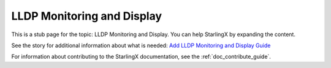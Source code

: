 ===========================
LLDP Monitoring and Display
===========================

This is a stub page for the topic: LLDP Monitoring and Display. You can help
StarlingX by expanding the content.

See the story for additional information about what is needed:
`Add LLDP Monitoring and Display Guide <https://storyboard.openstack.org/#!/story/2006876>`_

For information about contributing to the StarlingX documentation, see the
:ref:`doc_contribute_guide`.

.. contents::
   :local:
   :depth: 1